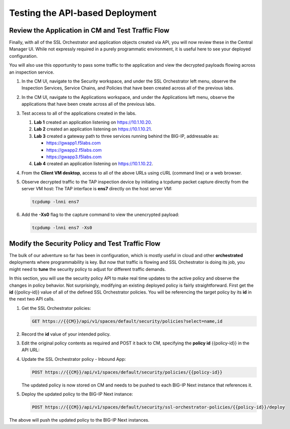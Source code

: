 Testing the API-based Deployment
================================================================================


Review the Application in CM and Test Traffic Flow
--------------------------------------------------------------------------------

Finally, with all of the SSL Orchestrator and application objects
created via API, you will now review these in the Central Manager UI.
While not expressly required in a purely programmatic environment, it is
useful here to see your deployed configuration. 

You will also use this opportunity to pass some traffic to the application and view the decrypted payloads flowing across an inspection service.


#. In the CM UI, navigate to the Security workspace, and under the SSL Orchestrator left menu,
   observe the Inspection Services, Service Chains, and Policies that have been created across all
   of the previous labs.

#. In the CM UI, navigate to the Applications workspace, and under the Applications left 
   menu, observe the applications that have been create across all of the previous labs.

#. Test access to all of the applications created in the labs.

   #. **Lab 1** created an application listening on https://10.1.10.20. 

   #. **Lab 2** created an application listening on https://10.1.10.21.

   #. **Lab 3** created a gateway path to three services running behind the BIG-IP, addressable as:

      - https://gwapp1.f5labs.com
      - https://gwapp2.f5labs.com
      - https://gwapp3.f5labs.com

   #. **Lab 4** created an application listening on https://10.1.10.22. 

#. From the **Client VM desktop**, access to all of the above URLs using cURL (command line) 
   or a web browser.

#. Observe decrypted traffic to the TAP inspection device by initiating a tcpdump packet
   capture directly from the server VM host: The TAP interface is **ens7** directly on
   the host server VM:

   .. code-block:: text

      tcpdump -lnni ens7


#. Add the **-Xs0** flag to the capture command to view the unencrypted payload:

   .. code-block:: text

      tcpdump -lnni ens7 -Xs0



Modify the Security Policy and Test Traffic Flow
--------------------------------------------------------------------------------

The bulk of our adventure so far has been in configuration, which is
mostly useful in cloud and other **orchestrated** deployments where
programmability is key. But now that traffic is flowing and SSL
Orchestrator is doing its job, you might need to **tune** the security
policy to adjust for different traffic demands. 

In this section, you will use the security policy API to make real time updates 
to the active policy and observe the changes in policy behavior. Not surprisingly, modifying an existing deployed policy is fairly straightforward. First get the **id** {{policy-id}} value of all of the defined SSL Orchestrator policies. You will be referencing the target policy by its **id** in the next two API calls.

#. Get the SSL Orchestrator policies:

   .. code-block:: text

      GET https://{{CM}}/api/v1/spaces/default/security/policies?select=name,id

#. Record the **id** value of your intended policy. 

#. Edit the original policy contents as required and POST it back to CM, specifying the **policy id** {{policy-id}} in the API URL:

#. Update the SSL Orchestrator policy - Inbound App:

   .. code-block:: text

      POST https://{{CM}}/api/v1/spaces/default/security/policies/{{policy-id}}

   The updated policy is now stored on CM and needs to be pushed to each BIG-IP Next instance that references it. 

#. Deploy the updated policy to the BIG-IP Next instance:

   .. code-block:: text

      POST https://{{CM}}/api/v1/spaces/default/security/ssl-orchestrator-policies/{{policy-id}}/deploy

The above will push the updated policy to the BIG-IP Next instances.

